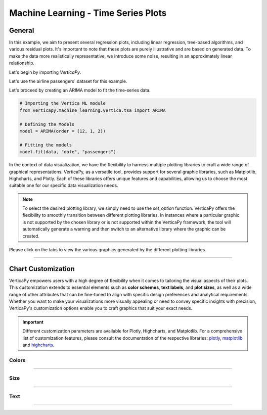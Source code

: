 .. _chart_gallery.tsa:

=====================================
Machine Learning - Time Series Plots
=====================================

.. Necessary Code Elements

.. ipython:: python
    :suppress:
    :okwarning:

    import verticapy as vp
    import verticapy.datasets as vpd
    from verticapy.machine_learning.vertica.tsa import ARIMA
    import numpy as np

    data = vpd.load_airline_passengers()

    # Defining the Models
    model = ARIMA(order = (12, 1, 2))

    # Fitting the models
    model.fit(data, "date", "passengers")


General
-------

In this example, we aim to present several regression plots, including linear regression, tree-based algorithms, and various residual plots. It's important to note that these plots are purely illustrative and are based on generated data. To make the data more realistically representative, we introduce some noise, resulting in an approximately linear relationship.

Let's begin by importing `VerticaPy`.

.. ipython:: python

    import verticapy as vp

Let's use the airline passengers' dataset for this example.

.. ipython:: python
    
    import verticapy.datasets as vpd
    data = vpd.load_airline_passengers()

Let's proceed by creating an ARIMA model to fit the time-series data.

.. code-block:: python
    
    # Importing the Vertica ML module
    from verticapy.machine_learning.vertica.tsa import ARIMA

    # Defining the Models
    model = ARIMA(order = (12, 1, 2))

    # Fitting the models
    model.fit(data, "date", "passengers")

In the context of data visualization, we have the flexibility to harness multiple plotting libraries to craft a wide range of graphical representations. VerticaPy, as a versatile tool, provides support for several graphic libraries, such as Matplotlib, Highcharts, and Plotly. Each of these libraries offers unique features and capabilities, allowing us to choose the most suitable one for our specific data visualization needs.

.. image:: ../../docs/source/_static/plotting_libs.png
   :width: 80%
   :align: center

.. note::
    
    To select the desired plotting library, we simply need to use the `set_option` function. VerticaPy offers the flexibility to smoothly transition between different plotting libraries. In instances where a particular graphic is not supported by the chosen library or is not supported within the VerticaPy framework, the tool will automatically generate a warning and then switch to an alternative library where the graphic can be created.

Please click on the tabs to view the various graphics generated by the different plotting libraries.

.. ipython:: python
    :suppress:

    import verticapy as vp

.. tab:: Plotly

    .. ipython:: python
        :suppress:

        vp.set_option("plotting_lib", "plotly")

    We can switch to using the `plotly` module.

    .. code-block:: python
        
        vp.set_option("plotting_lib", "plotly")
    

    .. code-block:: python
        
        model.plot(data, "date", "passengers", npredictions = 20, start = 140)

    .. ipython:: python
        :suppress:
        :okwarning:
    
        fig = model.plot(data, "date", "passengers", npredictions = 20, start = 140)
        fig.write_html("figures/plotting_plotly_tsa_1.html")

    .. raw:: html
        :file: SPHINX_DIRECTORY/figures/plotting_plotly_tsa_1.html


.. tab:: Highcharts

    .. ipython:: python
        :suppress:

        vp.set_option("plotting_lib", "highcharts")

    We can switch to using the `highcharts` module.

    .. code-block:: python
        
        vp.set_option("plotting_lib", "highcharts")

    .. code-block:: python
        
        model.plot(data, "date", "passengers", npredictions = 20, start = 140)

    .. ipython:: python
        :suppress:

        fig = model.plot(data, "date", "passengers", npredictions = 20, start = 140)
        html_text = fig.htmlcontent.replace("container", "plotting_highcharts_tsa_1")
        with open("figures/plotting_highcharts_tsa_1.html", "w") as file:
            file.write(html_text)

    .. raw:: html
        :file: SPHINX_DIRECTORY/figures/plotting_highcharts_tsa_1.html


        
.. tab:: Matplotlib

    .. ipython:: python
        :suppress:

        vp.set_option("plotting_lib", "matplotlib")

    We can switch to using the `matplotlib` module.

    .. code-block:: python
        
        vp.set_option("plotting_lib", "matplotlib")



    .. ipython:: python
        :okwarning:

        @savefig plotting_matplotlib_tsa_1.png
        model.plot(data, "date", "passengers", npredictions = 20, start = 140)


___________________


Chart Customization
-------------------

VerticaPy empowers users with a high degree of flexibility when it comes to tailoring the visual aspects of their plots. 
This customization extends to essential elements such as **color schemes**, **text labels**, and **plot sizes**, as well as a wide range of other attributes that can be fine-tuned to align with specific design preferences and analytical requirements. Whether you want to make your visualizations more visually appealing or need to convey specific insights with precision, VerticaPy's customization options enable you to craft graphics that suit your exact needs.

.. Important:: Different customization parameters are available for Plotly, Highcharts, and Matplotlib. 
    For a comprehensive list of customization features, please consult the documentation of the respective 
    libraries: `plotly <https://plotly.com/python-api-reference/>`_, `matplotlib <https://matplotlib.org/stable/api/matplotlib_configuration_api.html>`_ and `highcharts <https://api.highcharts.com/highcharts/>`_.

Colors
~~~~~~

.. tab:: Plotly

    .. ipython:: python
        :suppress:

        vp.set_option("plotting_lib", "plotly")

    **Custom colors**

    .. code-block:: python
        
        fig = model.plot(data, "date", "passengers", npredictions = 20, start = 140, colors = ["red", "green"])

    .. ipython:: python
        :suppress:
        :okwarning:

        fig = model.plot(data, "date", "passengers", npredictions = 20, start = 140, colors = ["red", "green"])
        fig.write_html("figures/plotting_plotly_tsa_plot_custom_color_1.html")

    .. raw:: html
        :file: SPHINX_DIRECTORY/figures/plotting_plotly_tsa_plot_custom_color_1.html

.. tab:: Highcharts

    .. ipython:: python
        :suppress:

        vp.set_option("plotting_lib", "highcharts")

    **Custom colors**

    .. code-block:: python
        
        model.plot(data, "date", "passengers", npredictions = 20, start = 140, colors = ["red", "green"])

    .. ipython:: python
        :suppress:

        fig = model.plot(data, "date", "passengers", npredictions = 20, start = 140, colors = ["red", "green"])
        html_text = fig.htmlcontent.replace("container", "plotting_highcharts_tsa_plot_custom_color_1")
        with open("figures/plotting_highcharts_tsa_plot_custom_color_1.html", "w") as file:
            file.write(html_text)

    .. raw:: html
        :file: SPHINX_DIRECTORY/figures/plotting_highcharts_tsa_plot_custom_color_1.html

.. tab:: Matplolib

    .. ipython:: python
        :suppress:

        vp.set_option("plotting_lib", "matplotlib")

    **Custom colors**

    .. ipython:: python

        @savefig plotting_matplotlib_tsa_plot_custom_color_1.png
        model.plot(data, "date", "passengers", npredictions = 20, start = 140, colors = ["red", "green"])

____

Size
~~~~

.. tab:: Plotly

    .. ipython:: python
        :suppress:

        vp.set_option("plotting_lib", "plotly")

    **Custom Width and Height**

    .. code-block:: python
        
        model.plot(data, "date", "passengers", npredictions = 20, start = 140, colors = ["red", "green"], width = 450, height = 450)

    .. ipython:: python
        :suppress:
        :okwarning:

        fig = model.plot(data, "date", "passengers", npredictions = 20, start = 140, colors = ["red", "green"], width = 450, height = 450)
        fig.write_html("figures/plotting_plotly_tsa_plot_custom_size.html")

    .. raw:: html
        :file: SPHINX_DIRECTORY/figures/plotting_plotly_tsa_plot_custom_size.html

.. tab:: Highcharts

    .. ipython:: python
        :suppress:

        vp.set_option("plotting_lib", "highcharts")

    **Custom Width and Height**

    .. code-block:: python
        
        model.plot(data, "date", "passengers", npredictions = 20, start = 140, colors = ["red", "green"], width = 500, height = 200)

    .. ipython:: python
        :suppress:

        fig = model.plot(data, "date", "passengers", npredictions = 20, start = 140, colors = ["red", "green"], width = 500, height = 200)
        html_text = fig.htmlcontent.replace("container", "plotting_highcharts_tsa_plot_custom_size")
        with open("figures/plotting_highcharts_tsa_plot_custom_size.html", "w") as file:
            file.write(html_text)

    .. raw:: html
        :file: SPHINX_DIRECTORY/figures/plotting_highcharts_tsa_plot_custom_size.html

.. tab:: Matplolib

    .. ipython:: python
        :suppress:

        vp.set_option("plotting_lib", "matplotlib")

    **Custom Width and Height**

    .. ipython:: python
        :okwarning:

        @savefig plotting_matplotlib_tsa_plot_single_custom_size.png
        model.plot(data, "date", "passengers", npredictions = 20, start = 140, colors = ["red", "green"], width = 6, height = 4)

_____


Text
~~~~

.. tab:: Plotly

    .. ipython:: python
        :suppress:

        vp.set_option("plotting_lib", "plotly")

    **Custom Title**

    .. code-block:: python
        
        model.plot(data, "date", "passengers", npredictions = 20, start = 140, colors = ["red", "green"], title_text ="Custom Title")

    .. ipython:: python
        :suppress:

        fig = model.plot(data, "date", "passengers", npredictions = 20, start = 140, colors = ["red", "green"], title_text ="Custom Title", width = 600)
        fig.write_html("figures/plotting_plotly_tsa_plot_custom_main_title.html")

    .. raw:: html
        :file: SPHINX_DIRECTORY/figures/plotting_plotly_tsa_plot_custom_main_title.html


    **Custom Axis Titles**

    .. code-block:: python
        
        model.plot(data, "date", "passengers", npredictions = 20, start = 140, colors = ["red", "green"], yaxis_title = "Custom Y-Axis Title")

    .. ipython:: python
        :suppress:

        fig = model.plot(data, "date", "passengers", npredictions = 20, start = 140, colors = ["red", "green"], yaxis_title = "Custom Y-Axis Title", width = 600)
        fig.write_html("figures/plotting_plotly_tsa_plot_custom_y_title.html")

    .. raw:: html
        :file: SPHINX_DIRECTORY/figures/plotting_plotly_tsa_plot_custom_y_title.html

.. tab:: Highcharts

    .. ipython:: python
        :suppress:

        vp.set_option("plotting_lib", "highcharts")

    **Custom Title Text**

    .. code-block:: python
        
        model.plot(data, "date", "passengers", npredictions = 20, start = 140, title = {"text": "Custom Title"})

    .. ipython:: python
        :suppress:

        fig = model.plot(data, "date", "passengers", npredictions = 20, start = 140, title = {"text": "Custom Title"})
        html_text = fig.htmlcontent.replace("container", "plotting_highcharts_tsa_plot_custom_text_title")
        with open("figures/plotting_highcharts_tsa_plot_custom_text_title.html", "w") as file:
            file.write(html_text)

    .. raw:: html
        :file: SPHINX_DIRECTORY/figures/plotting_highcharts_tsa_plot_custom_text_title.html

    **Custom Axis Titles**

    .. code-block:: python
        
        model.plot(data, "date", "passengers", npredictions = 20, start = 140, xAxis = {"title": {"text": "Custom X-Axis Title"}})

    .. ipython:: python
        :suppress:

        fig = model.plot(data, "date", "passengers", npredictions = 20, start = 140, xAxis = {"title": {"text": "Custom X-Axis Title"}})
        html_text = fig.htmlcontent.replace("container", "plotting_highcharts_tsa_plot_custom_text_xtitle")
        with open("figures/plotting_highcharts_tsa_plot_custom_text_xtitle.html", "w") as file:
            file.write(html_text)

    .. raw:: html
        :file: SPHINX_DIRECTORY/figures/plotting_highcharts_tsa_plot_custom_text_xtitle.html

.. tab:: Matplolib

    .. ipython:: python
        :suppress:

        vp.set_option("plotting_lib", "matplotlib")

    **Custom Title Text**

    .. ipython:: python
        :okwarning:

        @savefig plotting_matplotlib_tsa_plot_custom_title_label.png
        model.plot(data, "date", "passengers", npredictions = 20, start = 140).set_title("Custom Title")

    **Custom Axis Titles**

    .. ipython:: python
        :okwarning:

        @savefig plotting_matplotlib_tsa_plot_custom_yaxis_label.png
        model.plot(data, "date", "passengers", npredictions = 20, start = 140).set_ylabel("Custom Y Axis")

_____

